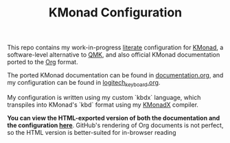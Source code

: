 #+TITLE: KMonad Configuration

This repo contains my work-in-progress [[https://en.wikipedia.org/wiki/Literate_programming][literate]] configuration for [[https://github.com/kmonad/kmonad][KMonad]], a software-level alternative to [[https://docs.qmk.fm/#/][QMK]], and also official KMonad documentation ported to the [[https://orgmode.org/][Org]] format.

The ported KMonad documentation can be found in [[./documentation.org][documentation.org]], and my configuration can be found in [[./logitech_keyboard.org][logitech_keyboard.org]].

My configuration is written using my custom `kbdx` language, which transpiles into KMonad's `kbd` format using my [[https://github.com/srithon/kmonadx][KMonadX]] compiler.

*You can view the HTML-exported version of both the documentation and the configuration [[https://srithon.github.io/kmonad-config/][here]]*. GitHub's rendering of Org documents is not perfect, so the HTML version is better-suited for in-browser reading
